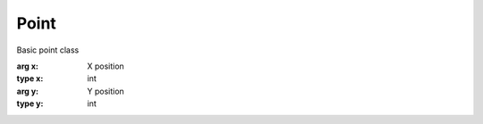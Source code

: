 Point
=================================

.. module:: compz

.. class:: Point([x=0, y=0])

	Basic point class
	
	:arg x: X position
	:type x: int
	:arg y: Y position
	:type y: int
	
	.. method:: distance(p)
	
		Get the distance between this and ``p``
		
		:arg p: The other point
		:type p: :class:`~compz.Point`
		:return: The distance between this and ``p`` in pixels
		:rtype: float